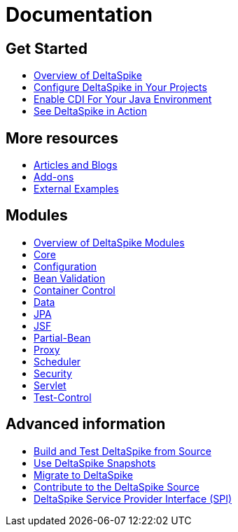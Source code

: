 :notoc:

= Documentation

:Notice: Licensed to the Apache Software Foundation (ASF) under one or more contributor license agreements. See the NOTICE file distributed with this work for additional information regarding copyright ownership. The ASF licenses this file to you under the Apache License, Version 2.0 (the "License"); you may not use this file except in compliance with the License. You may obtain a copy of the License at. http://www.apache.org/licenses/LICENSE-2.0 . Unless required by applicable law or agreed to in writing, software distributed under the License is distributed on an "AS IS" BASIS, WITHOUT WARRANTIES OR  CONDITIONS OF ANY KIND, either express or implied. See the License for the specific language governing permissions and limitations under the License.

++++
<style>
#doc-content h2 {
    border-bottom: none;
}
</style>
<div class="row-fluid">
    <div class="span4">
        <h2>Get Started</h2>
        <ul class="nav nav-list toc-like">
            <li><a href="overview.html">Overview of DeltaSpike</a></li>
            <li><a href="configure.html">Configure DeltaSpike in Your Projects</a></li>
            <li><a href="cdiimp.html">Enable CDI For Your Java Environment</a></li>
            <li><a href="../examples.html">See DeltaSpike in Action</a></li>
        </ul>

        <h2>More resources</h2>
        <ul class="nav nav-list toc-like">
            <li><a href="../articles.html">Articles and Blogs</a></li>
            <li><a href="../addons.html">Add-ons</a></li>
            <li><a href="../external.html">External Examples</a></li>
        </ul>
    </div>

    <div class="span4">
        <h2>Modules</h2>
        <ul class="nav nav-list toc-like">
            <li><a href="modules.html">Overview of DeltaSpike Modules</a></li>
            <li><a href="core.html">Core</a></li>
            <li><a href="configuration.html">Configuration</a></li>
            <li><a href="bean-validation.html">Bean Validation</a></li>
            <li><a href="container-control.html">Container Control</a></li>
            <li><a href="data.html">Data</a></li>
            <li><a href="jpa.html">JPA</a></li>
            <li><a href="jsf.html">JSF</a></li>
            <li><a href="partial-bean.html">Partial-Bean</a></li>
            <li><a href="proxy.html">Proxy</a></li>
            <li><a href="scheduler.html">Scheduler</a></li>
            <li><a href="security.html">Security</a></li>
            <li><a href="servlet.html">Servlet</a></li>
            <li><a href="test-control.html">Test-Control</a></li>
        </ul>
    </div>

    <div class="span4">
        <h2>Advanced information</h2>
        <ul class="nav nav-list toc-like">
            <li><a href="build.html">Build and Test DeltaSpike from Source</a></li>
            <li><a href="snapshots.html">Use DeltaSpike Snapshots</a></li>
            <li><a href="../migration-guide.html">Migrate to DeltaSpike</a></li>
            <li><a href="../source.html">Contribute to the DeltaSpike Source</a></li>
            <li><a href="spi.html">DeltaSpike Service Provider Interface (SPI)</a></li>
        </ul>
    </div>

</div>
++++
